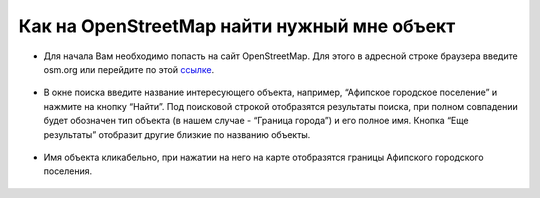 .. _data_osm_search:

Как на OpenStreetMap найти нужный мне объект
===========================

* Для начала Вам необходимо попасть на сайт OpenStreetMap. Для этого в адресной строке браузера введите osm.org или перейдите по этой `ссылке <https://www.openstreetmap.org>`_.

.. figure:: _static/osm_search1.png
   :name: osm_search1
   :align: center
   :width: 16cm

* В окне поиска введите название интересующего объекта, например, “Афипское городское поселение” и нажмите на кнопку “Найти”. Под поисковой строкой отобразятся результаты поиска, при полном совпадении будет обозначен тип объекта (в нашем случае - “Граница города”) и его полное имя. Кнопка “Еще результаты” отобразит другие близкие по названию объекты.

.. figure:: _static/osm_search2.png
   :name: osm_search2
   :align: center
   :width: 16cm

* Имя объекта кликабельно, при нажатии на него на карте отобразятся границы Афипского городского поселения. 

.. figure:: _static/osm_search3.png
   :name: osm_search3
   :align: center
   :width: 16cm

